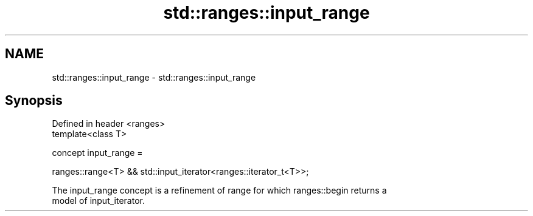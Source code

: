 .TH std::ranges::input_range 3 "2021.11.17" "http://cppreference.com" "C++ Standard Libary"
.SH NAME
std::ranges::input_range \- std::ranges::input_range

.SH Synopsis
   Defined in header <ranges>
   template<class T>

     concept input_range =

       ranges::range<T> && std::input_iterator<ranges::iterator_t<T>>;

   The input_range concept is a refinement of range for which ranges::begin returns a
   model of input_iterator.

